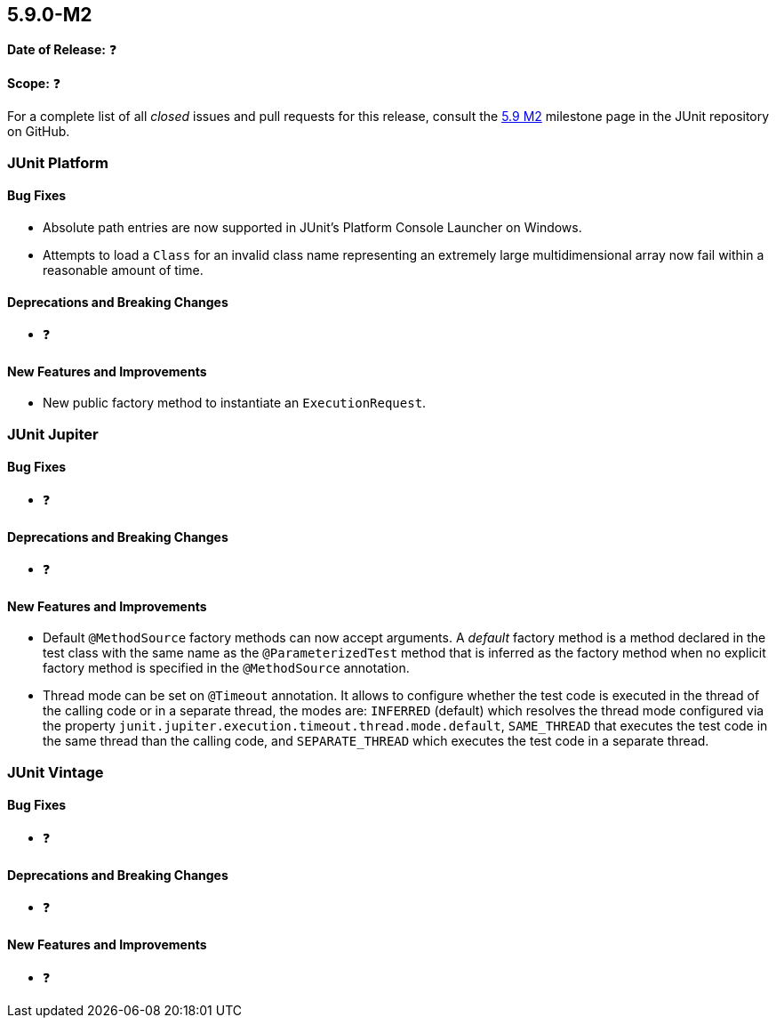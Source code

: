 [[release-notes-5.9.0-M2]]
== 5.9.0-M2

*Date of Release:* ❓

*Scope:* ❓

For a complete list of all _closed_ issues and pull requests for this release, consult the
link:{junit5-repo}+/milestone/61?closed=1+[5.9 M2] milestone page in the JUnit repository
on GitHub.


[[release-notes-5.9.0-M2-junit-platform]]
=== JUnit Platform

==== Bug Fixes

* Absolute path entries are now supported in JUnit's Platform Console Launcher on Windows.
* Attempts to load a `Class` for an invalid class name representing an extremely large
  multidimensional array now fail within a reasonable amount of time.

==== Deprecations and Breaking Changes

* ❓

==== New Features and Improvements

* New public factory method to instantiate an `ExecutionRequest`.


[[release-notes-5.9.0-M2-junit-jupiter]]
=== JUnit Jupiter

==== Bug Fixes

* ❓

==== Deprecations and Breaking Changes

* ❓

==== New Features and Improvements

* Default `@MethodSource` factory methods can now accept arguments. A _default_ factory
  method is a method declared in the test class with the same name as the
  `@ParameterizedTest` method that is inferred as the factory method when no explicit
  factory method is specified in the `@MethodSource` annotation.

* Thread mode can be set on `@Timeout` annotation. It allows to configure whether the test code
  is executed in the thread of the calling code or in a separate thread, the modes are:
  `INFERRED` (default) which resolves the thread mode configured via the
  property `junit.jupiter.execution.timeout.thread.mode.default`, `SAME_THREAD` that executes
  the test code in the same thread than the calling code, and `SEPARATE_THREAD` which
  executes the test code in a separate thread.


[[release-notes-5.9.0-M2-junit-vintage]]
=== JUnit Vintage

==== Bug Fixes

* ❓

==== Deprecations and Breaking Changes

* ❓

==== New Features and Improvements

* ❓
